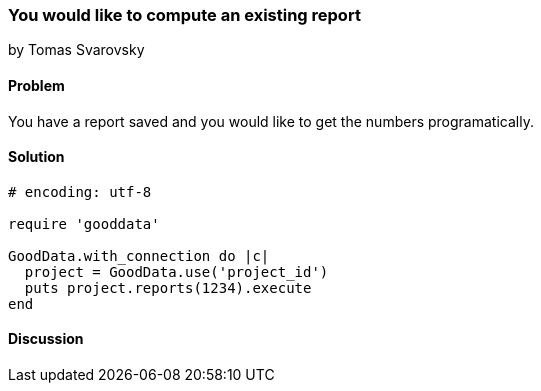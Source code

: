=== You would like to compute an existing report 
by Tomas Svarovsky

==== Problem
You have a report saved and you would like to get the numbers programatically.

==== Solution

[source,ruby]
----
# encoding: utf-8

require 'gooddata'

GoodData.with_connection do |c|
  project = GoodData.use('project_id')
  puts project.reports(1234).execute
end
----

==== Discussion

